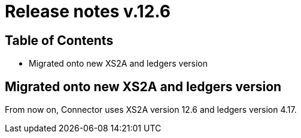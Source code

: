 = Release notes v.12.6

== Table of Contents

* Migrated onto new XS2A and ledgers version

== Migrated onto new XS2A and ledgers version

From now on, Connector uses XS2A version 12.6 and ledgers version 4.17.

